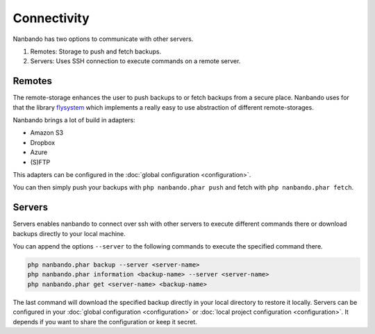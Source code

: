 Connectivity
============

Nanbando has two options to communicate with other servers.

1. Remotes: Storage to push and fetch backups.
2. Servers: Uses SSH connection to execute commands on a remote server.

Remotes
-------

The remote-storage enhances the user to push backups to or fetch backups from a secure place. Nanbando uses for that the
library `flysystem`_ which implements a really easy to use abstraction of different remote-storages.

Nanbando brings a lot of build in adapters:

* Amazon S3
* Dropbox
* Azure
* (S)FTP

This adapters can be configured in the :doc:`global configuration <configuration>`.

You can then simply push your backups with ``php nanbando.phar push`` and fetch with ``php nanbando.phar fetch``.

Servers
-------

Servers enables nanbando to connect over ssh with other servers to execute different commands there or download backups
directly to your local machine.

You can append the options ``--server`` to the following commands to execute the specified command there.

.. code::

    php nanbando.phar backup --server <server-name>
    php nanbando.phar information <backup-name> --server <server-name>
    php nanbando.phar get <server-name> <backup-name>

The last command will download the specified backup directly in your local directory to restore it locally. Servers can
be configured in your :doc:`global configuration <configuration>` or :doc:`local project configuration <configuration>`.
It depends if you want to share the configuration or keep it secret.

.. _`flysystem`: https://flysystem.thephpleague.com/

